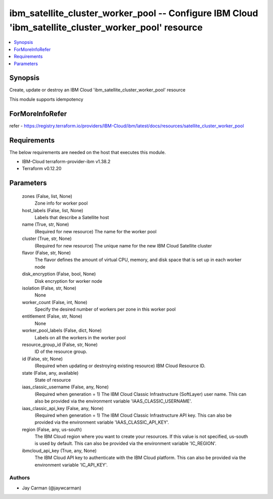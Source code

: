 
ibm_satellite_cluster_worker_pool -- Configure IBM Cloud 'ibm_satellite_cluster_worker_pool' resource
=====================================================================================================

.. contents::
   :local:
   :depth: 1


Synopsis
--------

Create, update or destroy an IBM Cloud 'ibm_satellite_cluster_worker_pool' resource

This module supports idempotency


ForMoreInfoRefer
----------------
refer - https://registry.terraform.io/providers/IBM-Cloud/ibm/latest/docs/resources/satellite_cluster_worker_pool

Requirements
------------
The below requirements are needed on the host that executes this module.

- IBM-Cloud terraform-provider-ibm v1.38.2
- Terraform v0.12.20



Parameters
----------

  zones (False, list, None)
    Zone info for worker pool


  host_labels (False, list, None)
    Labels that describe a Satellite host


  name (True, str, None)
    (Required for new resource) The name for the worker pool


  cluster (True, str, None)
    (Required for new resource) The unique name for the new IBM Cloud Satellite cluster


  flavor (False, str, None)
    The flavor defines the amount of virtual CPU, memory, and disk space that is set up in each worker node


  disk_encryption (False, bool, None)
    Disk encryption for worker node


  isolation (False, str, None)
    None


  worker_count (False, int, None)
    Specify the desired number of workers per zone in this worker pool


  entitlement (False, str, None)
    None


  worker_pool_labels (False, dict, None)
    Labels on all the workers in the worker pool


  resource_group_id (False, str, None)
    ID of the resource group.


  id (False, str, None)
    (Required when updating or destroying existing resource) IBM Cloud Resource ID.


  state (False, any, available)
    State of resource


  iaas_classic_username (False, any, None)
    (Required when generation = 1) The IBM Cloud Classic Infrastructure (SoftLayer) user name. This can also be provided via the environment variable 'IAAS_CLASSIC_USERNAME'.


  iaas_classic_api_key (False, any, None)
    (Required when generation = 1) The IBM Cloud Classic Infrastructure API key. This can also be provided via the environment variable 'IAAS_CLASSIC_API_KEY'.


  region (False, any, us-south)
    The IBM Cloud region where you want to create your resources. If this value is not specified, us-south is used by default. This can also be provided via the environment variable 'IC_REGION'.


  ibmcloud_api_key (True, any, None)
    The IBM Cloud API key to authenticate with the IBM Cloud platform. This can also be provided via the environment variable 'IC_API_KEY'.













Authors
~~~~~~~

- Jay Carman (@jaywcarman)

